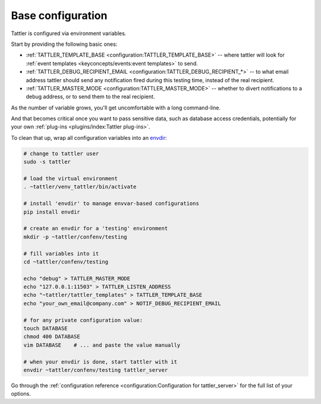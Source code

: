 Base configuration
------------------

Tattler is configured via environment variables.

Start by providing the following basic ones:

- :ref:`TATTLER_TEMPLATE_BASE <configuration:TATTLER_TEMPLATE_BASE>` -- where tattler will look for :ref:`event templates <keyconcepts/events:event templates>` to send.
- :ref:`TATTLER_DEBUG_RECIPIENT_EMAIL <configuration:TATTLER_DEBUG_RECIPIENT_*>` -- to what email address tattler should send any notification fired during this testing time, instead of the real recipient.
- :ref:`TATTLER_MASTER_MODE <configuration:TATTLER_MASTER_MODE>` -- whether to divert notifications to a debug address, or to send them to the real recipient.

As the number of variable grows, you'll get uncomfortable with a long command-line.

And that becomes critical once you want to pass sensitive data, such as database access credentials,
potentially for your own :ref:`plug-ins <plugins/index:Tattler plug-ins>`.

To clean that up, wrap all configuration variables into an `envdir <https://pypi.org/project/envdir/>`_:

.. code-block:: bash

    # change to tattler user
    sudo -s tattler

    # load the virtual environment
    . ~tattler/venv_tattler/bin/activate

    # install 'envdir' to manage envvar-based configurations
    pip install envdir

    # create an envdir for a 'testing' environment
    mkdir -p ~tattler/confenv/testing

    # fill variables into it
    cd ~tattler/confenv/testing

    echo "debug" > TATTLER_MASTER_MODE
    echo "127.0.0.1:11503" > TATTLER_LISTEN_ADDRESS
    echo "~tattler/tattler_templates" > TATTLER_TEMPLATE_BASE
    echo "your_own_email@company.com" > NOTIF_DEBUG_RECIPIENT_EMAIL

    # for any private configuration value:
    touch DATABASE
    chmod 400 DATABASE
    vim DATABASE    # ... and paste the value manually

    # when your envdir is done, start tattler with it
    envdir ~tattler/confenv/testing tattler_server

Go through the :ref:`configuration reference <configuration:Configuration for tattler_server>` for the full list of your options.

